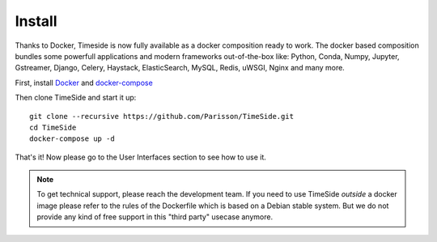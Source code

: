 
Install
=======

Thanks to Docker, Timeside is now fully available as a docker composition ready to work. The docker based composition bundles some powerfull applications and modern frameworks out-of-the-box like: Python, Conda, Numpy, Jupyter, Gstreamer, Django, Celery, Haystack, ElasticSearch, MySQL, Redis, uWSGI, Nginx and many more.

First, install `Docker <https://docs.docker.com/get-docker/>`_ and `docker-compose <https://docs.docker.com/compose/install/>`_

Then clone TimeSide and start it up::

    git clone --recursive https://github.com/Parisson/TimeSide.git
    cd TimeSide
    docker-compose up -d

That's it! Now please go to the User Interfaces section to see how to use it.

.. note::
   To get technical support, please reach the development team. If you need to use TimeSide *outside* a docker image please refer to the rules of the Dockerfile which is based on a Debian stable system. But we do not provide any kind of free support in this "third party" usecase anymore.

